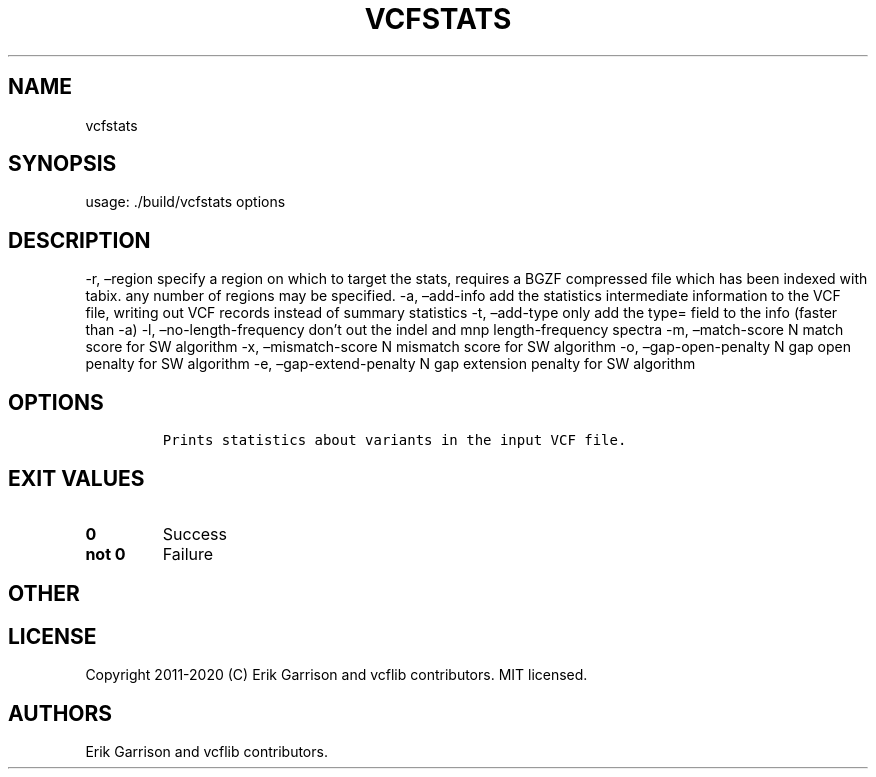 .\" Automatically generated by Pandoc 2.7.3
.\"
.TH "VCFSTATS" "1" "" "vcfstats (vcflib)" "vcfstats (VCF unknown)"
.hy
.SH NAME
.PP
vcfstats
.SH SYNOPSIS
.PP
usage: ./build/vcfstats options
.SH DESCRIPTION
.PP
-r, \[en]region specify a region on which to target the stats, requires
a BGZF compressed file which has been indexed with tabix.
any number of regions may be specified.
-a, \[en]add-info add the statistics intermediate information to the VCF
file, writing out VCF records instead of summary statistics -t,
\[en]add-type only add the type= field to the info (faster than -a) -l,
\[en]no-length-frequency don\[cq]t out the indel and mnp
length-frequency spectra -m, \[en]match-score N match score for SW
algorithm -x, \[en]mismatch-score N mismatch score for SW algorithm -o,
\[en]gap-open-penalty N gap open penalty for SW algorithm -e,
\[en]gap-extend-penalty N gap extension penalty for SW algorithm
.SH OPTIONS
.IP
.nf
\f[C]


Prints statistics about variants in the input VCF file.
\f[R]
.fi
.SH EXIT VALUES
.TP
.B \f[B]0\f[R]
Success
.TP
.B \f[B]not 0\f[R]
Failure
.SH OTHER
.SH LICENSE
.PP
Copyright 2011-2020 (C) Erik Garrison and vcflib contributors.
MIT licensed.
.SH AUTHORS
Erik Garrison and vcflib contributors.

